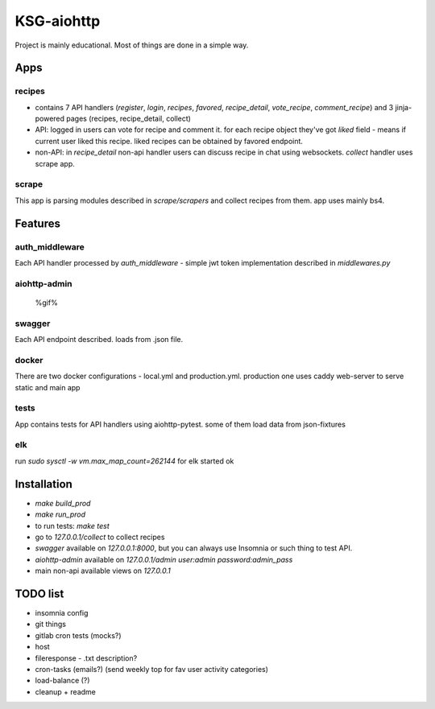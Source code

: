 KSG-aiohttp
===========

Project is mainly educational. Most of things are done in a simple way.

Apps
---------

recipes
^^^^^^^

* contains 7 API handlers (`register`, `login`, `recipes`, `favored`, `recipe_detail`, `vote_recipe`, `comment_recipe`) and 3 jinja-powered pages (recipes, recipe_detail, collect)
* API: logged in users can vote for recipe and comment it. for each recipe object they've got `liked` field - means if current user liked this recipe. liked recipes can be obtained by favored endpoint.
* non-API:  in `recipe_detail` non-api handler users can discuss recipe in chat using websockets. `collect` handler uses scrape app.

scrape
^^^^^

This app is parsing modules described in `scrape/scrapers` and collect recipes from them. app uses mainly bs4.

Features
---------

auth_middleware
^^^^^^^^^^^^^^^

Each API handler processed by `auth_middleware` - simple jwt token implementation described in `middlewares.py`

aiohttp-admin
^^^^^^^^^^^^^

    %gif%

swagger
^^^^^^^

Each API endpoint described. loads from .json file.

docker
^^^^^^

There are two docker configurations - local.yml and production.yml. production one uses caddy web-server to serve static and main app


tests
^^^^^

App contains tests for API handlers using aiohttp-pytest. some of them load data from json-fixtures

elk
^^^^^

run `sudo sysctl -w vm.max_map_count=262144` for elk started ok


Installation
------------

* `make build_prod`
* `make run_prod`
* to run tests: `make test`
* go to `127.0.0.1/collect` to collect recipes
* `swagger` available on `127.0.0.1:8000`, but you can always use Insomnia or such thing to test API.
* `aiohttp-admin` available on `127.0.0.1/admin` `user:admin password:admin_pass`
* main non-api available views on `127.0.0.1`

TODO list
------------
* insomnia config


* git things
* gitlab cron tests (mocks?)
* host


* fileresponse - .txt description?
* cron-tasks (emails?) (send weekly top for fav user activity categories)
* load-balance (?)


* cleanup + readme

